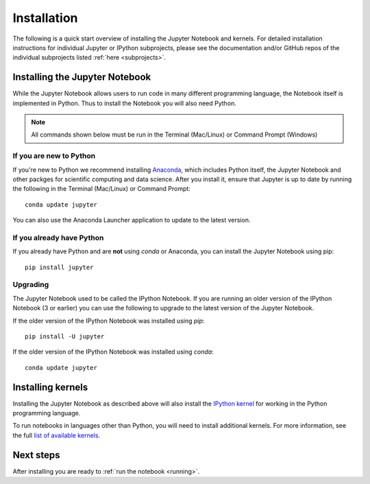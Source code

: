 .. _install:


============
Installation
============

The following is a quick start overview of installing the Jupyter Notebook and
kernels. For detailed installation instructions for individual Jupyter or IPython
subprojects, please see the documentation and/or GitHub repos of the individual
subprojects listed :ref:`here <subprojects>`.

Installing the Jupyter Notebook
-------------------------------

While the Jupyter Notebook allows users to run code in many different
programming language, the Notebook itself is implemented in Python. Thus to
install the Notebook you will also need Python.

.. note::

     All commands shown below must be run in the Terminal (Mac/Linux) or Command
     Prompt (Windows)


If you are new to Python
~~~~~~~~~~~~~~~~~~~~~~~~

If you're new to Python we recommend installing `Anaconda
<http://continuum.io/downloads#py34>`_, which includes Python itself, the Jupyter
Notebook and other packges for scientific computing and data science. After you
install it, ensure that Jupyter is up to date by running the following in the
Terminal (Mac/Linux) or Command Prompt::

    conda update jupyter

You can also use the Anaconda Launcher application to update to the latest
version.

If you already have Python
~~~~~~~~~~~~~~~~~~~~~~~~~~

If you already have Python and are **not** using `conda` or Anaconda, you can install
the Jupyter Notebook using pip::

    pip install jupyter

Upgrading
~~~~~~~~~

The Jupyter Notebook used to be called the IPython Notebook. If you are running
an older version of the IPython Notebook (3 or earlier) you can use the
following to upgrade to the latest version of the Jupyter Notebook.

If the older version of the IPython Notebook was installed using `pip`::

    pip install -U jupyter
    
If the older version of the IPython Notebook was installed using `conda`::

    conda update jupyter

Installing kernels
------------------

Installing the Jupyter Notebook as described above will also install the `IPython
kernel <http://ipython.readthedocs.org/en/master/>`_ for working in the Python programming language.


To run notebooks in languages other than Python, you will need to install
additional kernels. For more information, see the full `list of available kernels
<https://github.com/ipython/ipython/wiki/IPython-kernels-for-other-languages>`_.

Next steps
----------

After installing you are ready to :ref:`run the notebook <running>`.


